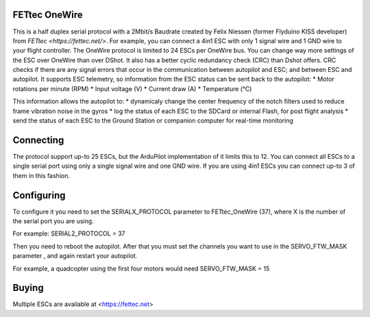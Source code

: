 FETtec OneWire
==============

This is a half duplex serial protocol with a 2Mbit/s Baudrate created by Felix Niessen (former Flyduino KISS developer) from `FETtec <https://fettec.net/>`.
For example, you can connect a 4in1 ESC with only 1 signal wire and 1 GND wire to your flight controller.
The OneWire protocol is limited to 24 ESCs per OneWire bus.
You can change way more settings of the ESC over OneWire than over DShot.
It also has a better cyclic redundancy check (CRC) than Dshot offers.
CRC checks if there are any signal errors that occur in the communication between autopilot and ESC; and between ESC and autopilot.
It supports ESC telemetry, so information from the ESC status can be sent back to the autopilot:
* Motor rotations per minute (RPM)
* Input voltage (V)
* Current draw (A)
* Temperature (°C)

This information allows the autopilot to:
* dynamicaly change the center frequency of the notch filters used to reduce frame vibration noise in the gyros
* log the status of each ESC to the SDCard or internal Flash, for post flight analysis
* send the status of each ESC to the Ground Station or companion computer for real-time monitoring

Connecting
==========

The protocol support up-to 25 ESCs, but the ArduPilot implementation of it limits this to 12.
You can connect all ESCs to a single serial port using only a single signal wire and one GND wire.
If you are using 4in1 ESCs you can connect up-to 3 of them in this fashion.

Configuring
===========

To configure it you need to set the SERIALX_PROTOCOL parameter to FETtec_OneWire (37), where X is the number of the serial port you are using.

For example:
SERIAL2_PROTOCOL = 37

Then you need to reboot the autopilot. After that you must set the channels you want to use in the SERVO_FTW_MASK parameter
, and again restart your autopilot.

For example, a quadcopter using the first four motors would need
SERVO_FTW_MASK = 15

Buying
======

Multiple ESCs are available at <https://fettec.net>
